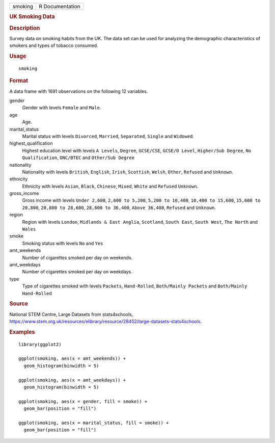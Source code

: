 .. container::

   .. container::

      ======= ===============
      smoking R Documentation
      ======= ===============

      .. rubric:: UK Smoking Data
         :name: uk-smoking-data

      .. rubric:: Description
         :name: description

      Survey data on smoking habits from the UK. The data set can be
      used for analyzing the demographic characteristics of smokers and
      types of tobacco consumed.

      .. rubric:: Usage
         :name: usage

      ::

         smoking

      .. rubric:: Format
         :name: format

      A data frame with 1691 observations on the following 12 variables.

      gender
         Gender with levels ``Female`` and ``Male``.

      age
         Age.

      marital_status
         Marital status with levels ``Divorced``, ``Married``,
         ``Separated``, ``Single`` and ``Widowed``.

      highest_qualification
         Highest education level with levels ``A Levels``, ``Degree``,
         ``GCSE/CSE``, ``GCSE/O Level``, ``Higher/Sub Degree``,
         ``No Qualification``, ``ONC/BTEC`` and ``Other/Sub Degree``

      nationality
         Nationality with levels ``British``, ``English``, ``Irish``,
         ``Scottish``, ``Welsh``, ``Other``, ``Refused`` and
         ``Unknown``.

      ethnicity
         Ethnicity with levels ``Asian``, ``Black``, ``Chinese``,
         ``Mixed``, ``White`` and ``Refused`` ``Unknown``.

      gross_income
         Gross income with levels ``Under 2,600``, ``2,600 to 5,200``,
         ``5,200 to 10,400``, ``10,400 to 15,600``,
         ``15,600 to 20,800``, ``20,800 to 28,600``,
         ``28,600 to 36,400``, ``Above 36,400``, ``Refused`` and
         ``Unknown``.

      region
         Region with levels ``London``, ``Midlands & East Anglia``,
         ``Scotland``, ``South East``, ``South West``, ``The North`` and
         ``Wales``

      smoke
         Smoking status with levels ``No`` and ``Yes``

      amt_weekends
         Number of cigarettes smoked per day on weekends.

      amt_weekdays
         Number of cigarettes smoked per day on weekdays.

      type
         Type of cigarettes smoked with levels ``Packets``,
         ``Hand-Rolled``, ``Both/Mainly Packets`` and
         ``Both/Mainly Hand-Rolled``

      .. rubric:: Source
         :name: source

      National STEM Centre, Large Datasets from stats4schools,
      https://www.stem.org.uk/resources/elibrary/resource/28452/large-datasets-stats4schools.

      .. rubric:: Examples
         :name: examples

      ::

         library(ggplot2)

         ggplot(smoking, aes(x = amt_weekends)) +
           geom_histogram(binwidth = 5)

         ggplot(smoking, aes(x = amt_weekdays)) +
           geom_histogram(binwidth = 5)

         ggplot(smoking, aes(x = gender, fill = smoke)) +
           geom_bar(position = "fill")

         ggplot(smoking, aes(x = marital_status, fill = smoke)) +
           geom_bar(position = "fill")
